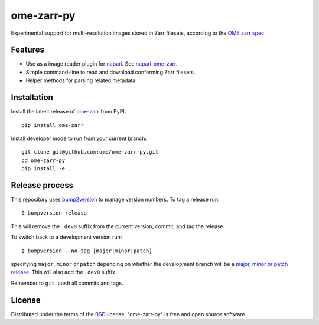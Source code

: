 ===========
ome-zarr-py
===========

Experimental support for multi-resolution images stored in Zarr filesets, according to the `OME zarr spec`_.


Features
--------

- Use as a image reader plugin for `napari`_. See `napari-ome-zarr`_.
- Simple command-line to read and download conforming Zarr filesets.
- Helper methods for parsing related metadata.


Installation
------------

Install the latest release of `ome-zarr`_ from PyPI::

    pip install ome-zarr


Install developer mode to run from your current branch::

    git clone git@github.com:ome/ome-zarr-py.git
    cd ome-zarr-py
    pip install -e .


Release process
---------------

This repository uses `bump2version <https://pypi.org/project/bump2version/>`_ to manage version numbers.
To tag a release run::

    $ bumpversion release

This will remove the ``.dev0`` suffix from the current version, commit, and tag the release.

To switch back to a development version run::

    $ bumpversion --no-tag [major|minor|patch]

specifying ``major``, ``minor`` or ``patch`` depending on whether the development branch will be a `major, minor or patch release <https://semver.org/>`_. This will also add the ``.dev0`` suffix.

Remember to ``git push`` all commits and tags.


License
-------

Distributed under the terms of the `BSD`_ license,
"ome-zarr-py" is free and open source software

.. _`OME zarr spec`: https://github.com/ome/ngff
.. _`@napari`: https://github.com/napari
.. _`BSD`: https://opensource.org/licenses/BSD-2-Clause
.. _`Apache Software License 2.0`: http://www.apache.org/licenses/LICENSE-2.0
.. _`Mozilla Public License 2.0`: https://www.mozilla.org/media/MPL/2.0/index.txt
.. _`napari`: https://github.com/napari/napari
.. _`napari-ome-zarr`: https://github.com/ome/napari-ome-zarr
.. _`ome-zarr`: https://pypi.org/project/ome-zarr/
